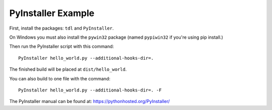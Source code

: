 PyInstaller Example
===================

First, install the packages: ``tdl`` and ``PyInstaller``.

On Windows you must also install the ``pywin32`` package
(named ``pypiwin32`` if you're using pip install.)

Then run the PyInstaller script with this command::

    PyInstaller hello_world.py --additional-hooks-dir=.

The finished build will be placed at ``dist/hello_world``.

You can also build to one file with the command::

    PyInstaller hello_world.py --additional-hooks-dir=. -F

The PyInstaller manual can be found at: https://pythonhosted.org/PyInstaller/
